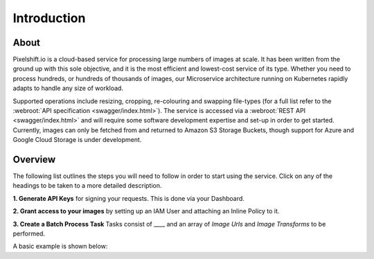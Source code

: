 ============
Introduction
============

About
=====

Pixelshift.io is a cloud-based service for processing large numbers of images at scale. It has been written from the ground up with this sole objective, and it is the most efficient and lowest-cost service of its type. Whether you need to process hundreds, or hundreds of thousands of images, our Microservice architecture running on Kubernetes rapidly adapts to handle any size of workload.   

Supported operations include resizing, cropping, re-colouring and swapping file-types (for a full list refer to the :webroot:`API specification <swagger/index.html>`). The service is accessed via a :webroot:`REST API <swagger/index.html>` and will require some software development expertise and set-up in order to get started. Currently, images can only be fetched from and returned to Amazon S3 Storage Buckets, though support for Azure and Google Cloud Storage is under development.

Overview
========

The following list outlines the steps you will need to follow in order to start using the service. Click on any of the headings to be taken to a more detailed description.

**1. Generate API Keys** for signing your requests. This is done via your Dashboard.

**2. Grant access to your images** by setting up an IAM User and attaching an Inline Policy to it.

**3. Create a Batch Process Task**
Tasks consist of ____ and an array of *Image Urls* and *Image Transforms* to be performed.

A basic example is shown below:
